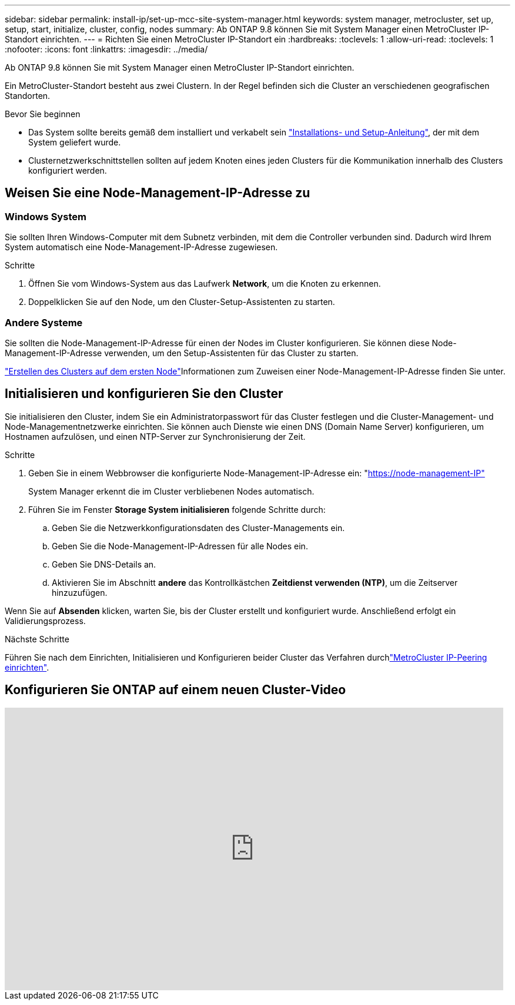 ---
sidebar: sidebar 
permalink: install-ip/set-up-mcc-site-system-manager.html 
keywords: system manager, metrocluster, set up, setup, start, initialize, cluster, config, nodes 
summary: Ab ONTAP 9.8 können Sie mit System Manager einen MetroCluster IP-Standort einrichten. 
---
= Richten Sie einen MetroCluster IP-Standort ein
:hardbreaks:
:toclevels: 1
:allow-uri-read: 
:toclevels: 1
:nofooter: 
:icons: font
:linkattrs: 
:imagesdir: ../media/


[role="lead"]
Ab ONTAP 9.8 können Sie mit System Manager einen MetroCluster IP-Standort einrichten.

Ein MetroCluster-Standort besteht aus zwei Clustern. In der Regel befinden sich die Cluster an verschiedenen geografischen Standorten.

.Bevor Sie beginnen
* Das System sollte bereits gemäß dem installiert und verkabelt sein https://docs.netapp.com/us-en/ontap-systems/index.html["Installations- und Setup-Anleitung"^], der mit dem System geliefert wurde.
* Clusternetzwerkschnittstellen sollten auf jedem Knoten eines jeden Clusters für die Kommunikation innerhalb des Clusters konfiguriert werden.




== Weisen Sie eine Node-Management-IP-Adresse zu



=== Windows System

Sie sollten Ihren Windows-Computer mit dem Subnetz verbinden, mit dem die Controller verbunden sind. Dadurch wird Ihrem System automatisch eine Node-Management-IP-Adresse zugewiesen.

.Schritte
. Öffnen Sie vom Windows-System aus das Laufwerk *Network*, um die Knoten zu erkennen.
. Doppelklicken Sie auf den Node, um den Cluster-Setup-Assistenten zu starten.




=== Andere Systeme

Sie sollten die Node-Management-IP-Adresse für einen der Nodes im Cluster konfigurieren. Sie können diese Node-Management-IP-Adresse verwenden, um den Setup-Assistenten für das Cluster zu starten.

link:https://docs.netapp.com/us-en/ontap/software_setup/task_create_the_cluster_on_the_first_node.html["Erstellen des Clusters auf dem ersten Node"^]Informationen zum Zuweisen einer Node-Management-IP-Adresse finden Sie unter.



== Initialisieren und konfigurieren Sie den Cluster

Sie initialisieren den Cluster, indem Sie ein Administratorpasswort für das Cluster festlegen und die Cluster-Management- und Node-Managementnetzwerke einrichten. Sie können auch Dienste wie einen DNS (Domain Name Server) konfigurieren, um Hostnamen aufzulösen, und einen NTP-Server zur Synchronisierung der Zeit.

.Schritte
. Geben Sie in einem Webbrowser die konfigurierte Node-Management-IP-Adresse ein: "https://node-management-IP"[]
+
System Manager erkennt die im Cluster verbliebenen Nodes automatisch.

. Führen Sie im Fenster *Storage System initialisieren* folgende Schritte durch:
+
.. Geben Sie die Netzwerkkonfigurationsdaten des Cluster-Managements ein.
.. Geben Sie die Node-Management-IP-Adressen für alle Nodes ein.
.. Geben Sie DNS-Details an.
.. Aktivieren Sie im Abschnitt *andere* das Kontrollkästchen *Zeitdienst verwenden (NTP)*, um die Zeitserver hinzuzufügen.




Wenn Sie auf *Absenden* klicken, warten Sie, bis der Cluster erstellt und konfiguriert wurde. Anschließend erfolgt ein Validierungsprozess.

.Nächste Schritte
Führen Sie nach dem Einrichten, Initialisieren und Konfigurieren beider Cluster das  Verfahren durchlink:../install-ip/set-up-mcc-peering-system-manager.html["MetroCluster IP-Peering einrichten"].



== Konfigurieren Sie ONTAP auf einem neuen Cluster-Video

video::PiX41bospbQ[youtube,width=848,height=480]